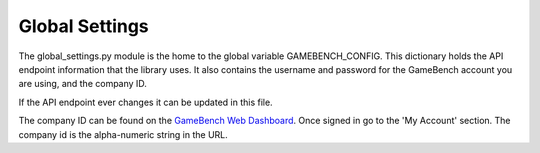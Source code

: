 Global Settings
================

The global_settings.py module is the home to the global variable GAMEBENCH_CONFIG.
This dictionary holds the API endpoint information that the library uses.
It also contains the username and password for the GameBench account you are using,
and the company ID.

.. code-block:: python
   :linenos:
   :caption: global_settings.py

    GAMEBENCH_CONFIG = {
        'url': 'https://api.production.gamebench.net',
        'api_version': '/v1',
        'username': '',
        'password': '',
        'company_id': '',
    }

If the API endpoint ever changes it can be updated in this file.

The company ID can be found on the `GameBench Web Dashboard <https://web.gamebench.net>`__.
Once signed in go to the 'My Account' section.  The company id is the alpha-numeric string
in the URL.
